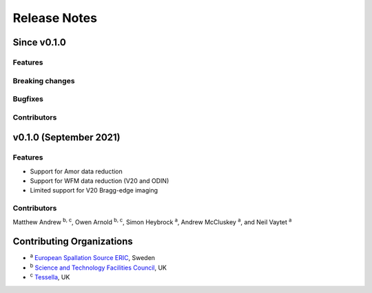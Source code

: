 .. _release-notes:

Release Notes
=============

Since v0.1.0
------------

Features
~~~~~~~~

Breaking changes
~~~~~~~~~~~~~~~~

Bugfixes
~~~~~~~~

Contributors
~~~~~~~~~~~~


v0.1.0 (September 2021)
-----------------------

Features
~~~~~~~~

* Support for Amor data reduction
* Support for WFM data reduction (V20 and ODIN)
* Limited support for V20 Bragg-edge imaging

Contributors
~~~~~~~~~~~~

Matthew Andrew :sup:`b, c`\ ,
Owen Arnold :sup:`b, c`\ ,
Simon Heybrock :sup:`a`\ ,
Andrew McCluskey :sup:`a`\ ,
and Neil Vaytet :sup:`a`\

Contributing Organizations
--------------------------
* :sup:`a`\  `European Spallation Source ERIC <https://europeanspallationsource.se/>`_, Sweden
* :sup:`b`\  `Science and Technology Facilities Council <https://www.ukri.org/councils/stfc/>`_, UK
* :sup:`c`\  `Tessella <https://www.tessella.com/>`_, UK
